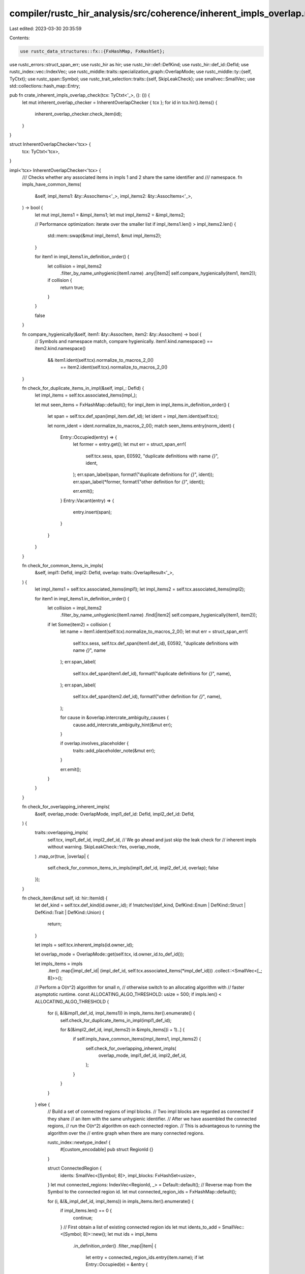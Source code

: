 compiler/rustc_hir_analysis/src/coherence/inherent_impls_overlap.rs
===================================================================

Last edited: 2023-03-30 20:35:59

Contents:

.. code-block:: rs

    use rustc_data_structures::fx::{FxHashMap, FxHashSet};
use rustc_errors::struct_span_err;
use rustc_hir as hir;
use rustc_hir::def::DefKind;
use rustc_hir::def_id::DefId;
use rustc_index::vec::IndexVec;
use rustc_middle::traits::specialization_graph::OverlapMode;
use rustc_middle::ty::{self, TyCtxt};
use rustc_span::Symbol;
use rustc_trait_selection::traits::{self, SkipLeakCheck};
use smallvec::SmallVec;
use std::collections::hash_map::Entry;

pub fn crate_inherent_impls_overlap_check(tcx: TyCtxt<'_>, (): ()) {
    let mut inherent_overlap_checker = InherentOverlapChecker { tcx };
    for id in tcx.hir().items() {
        inherent_overlap_checker.check_item(id);
    }
}

struct InherentOverlapChecker<'tcx> {
    tcx: TyCtxt<'tcx>,
}

impl<'tcx> InherentOverlapChecker<'tcx> {
    /// Checks whether any associated items in impls 1 and 2 share the same identifier and
    /// namespace.
    fn impls_have_common_items(
        &self,
        impl_items1: &ty::AssocItems<'_>,
        impl_items2: &ty::AssocItems<'_>,
    ) -> bool {
        let mut impl_items1 = &impl_items1;
        let mut impl_items2 = &impl_items2;

        // Performance optimization: iterate over the smaller list
        if impl_items1.len() > impl_items2.len() {
            std::mem::swap(&mut impl_items1, &mut impl_items2);
        }

        for item1 in impl_items1.in_definition_order() {
            let collision = impl_items2
                .filter_by_name_unhygienic(item1.name)
                .any(|item2| self.compare_hygienically(item1, item2));

            if collision {
                return true;
            }
        }

        false
    }

    fn compare_hygienically(&self, item1: &ty::AssocItem, item2: &ty::AssocItem) -> bool {
        // Symbols and namespace match, compare hygienically.
        item1.kind.namespace() == item2.kind.namespace()
            && item1.ident(self.tcx).normalize_to_macros_2_0()
                == item2.ident(self.tcx).normalize_to_macros_2_0()
    }

    fn check_for_duplicate_items_in_impl(&self, impl_: DefId) {
        let impl_items = self.tcx.associated_items(impl_);

        let mut seen_items = FxHashMap::default();
        for impl_item in impl_items.in_definition_order() {
            let span = self.tcx.def_span(impl_item.def_id);
            let ident = impl_item.ident(self.tcx);

            let norm_ident = ident.normalize_to_macros_2_0();
            match seen_items.entry(norm_ident) {
                Entry::Occupied(entry) => {
                    let former = entry.get();
                    let mut err = struct_span_err!(
                        self.tcx.sess,
                        span,
                        E0592,
                        "duplicate definitions with name `{}`",
                        ident,
                    );
                    err.span_label(span, format!("duplicate definitions for `{}`", ident));
                    err.span_label(*former, format!("other definition for `{}`", ident));

                    err.emit();
                }
                Entry::Vacant(entry) => {
                    entry.insert(span);
                }
            }
        }
    }

    fn check_for_common_items_in_impls(
        &self,
        impl1: DefId,
        impl2: DefId,
        overlap: traits::OverlapResult<'_>,
    ) {
        let impl_items1 = self.tcx.associated_items(impl1);
        let impl_items2 = self.tcx.associated_items(impl2);

        for item1 in impl_items1.in_definition_order() {
            let collision = impl_items2
                .filter_by_name_unhygienic(item1.name)
                .find(|item2| self.compare_hygienically(item1, item2));

            if let Some(item2) = collision {
                let name = item1.ident(self.tcx).normalize_to_macros_2_0();
                let mut err = struct_span_err!(
                    self.tcx.sess,
                    self.tcx.def_span(item1.def_id),
                    E0592,
                    "duplicate definitions with name `{}`",
                    name
                );
                err.span_label(
                    self.tcx.def_span(item1.def_id),
                    format!("duplicate definitions for `{}`", name),
                );
                err.span_label(
                    self.tcx.def_span(item2.def_id),
                    format!("other definition for `{}`", name),
                );

                for cause in &overlap.intercrate_ambiguity_causes {
                    cause.add_intercrate_ambiguity_hint(&mut err);
                }

                if overlap.involves_placeholder {
                    traits::add_placeholder_note(&mut err);
                }

                err.emit();
            }
        }
    }

    fn check_for_overlapping_inherent_impls(
        &self,
        overlap_mode: OverlapMode,
        impl1_def_id: DefId,
        impl2_def_id: DefId,
    ) {
        traits::overlapping_impls(
            self.tcx,
            impl1_def_id,
            impl2_def_id,
            // We go ahead and just skip the leak check for
            // inherent impls without warning.
            SkipLeakCheck::Yes,
            overlap_mode,
        )
        .map_or(true, |overlap| {
            self.check_for_common_items_in_impls(impl1_def_id, impl2_def_id, overlap);
            false
        });
    }

    fn check_item(&mut self, id: hir::ItemId) {
        let def_kind = self.tcx.def_kind(id.owner_id);
        if !matches!(def_kind, DefKind::Enum | DefKind::Struct | DefKind::Trait | DefKind::Union) {
            return;
        }

        let impls = self.tcx.inherent_impls(id.owner_id);

        let overlap_mode = OverlapMode::get(self.tcx, id.owner_id.to_def_id());

        let impls_items = impls
            .iter()
            .map(|impl_def_id| (impl_def_id, self.tcx.associated_items(*impl_def_id)))
            .collect::<SmallVec<[_; 8]>>();

        // Perform a O(n^2) algorithm for small n,
        // otherwise switch to an allocating algorithm with
        // faster asymptotic runtime.
        const ALLOCATING_ALGO_THRESHOLD: usize = 500;
        if impls.len() < ALLOCATING_ALGO_THRESHOLD {
            for (i, &(&impl1_def_id, impl_items1)) in impls_items.iter().enumerate() {
                self.check_for_duplicate_items_in_impl(impl1_def_id);

                for &(&impl2_def_id, impl_items2) in &impls_items[(i + 1)..] {
                    if self.impls_have_common_items(impl_items1, impl_items2) {
                        self.check_for_overlapping_inherent_impls(
                            overlap_mode,
                            impl1_def_id,
                            impl2_def_id,
                        );
                    }
                }
            }
        } else {
            // Build a set of connected regions of impl blocks.
            // Two impl blocks are regarded as connected if they share
            // an item with the same unhygienic identifier.
            // After we have assembled the connected regions,
            // run the O(n^2) algorithm on each connected region.
            // This is advantageous to running the algorithm over the
            // entire graph when there are many connected regions.

            rustc_index::newtype_index! {
                #[custom_encodable]
                pub struct RegionId {}
            }

            struct ConnectedRegion {
                idents: SmallVec<[Symbol; 8]>,
                impl_blocks: FxHashSet<usize>,
            }
            let mut connected_regions: IndexVec<RegionId, _> = Default::default();
            // Reverse map from the Symbol to the connected region id.
            let mut connected_region_ids = FxHashMap::default();

            for (i, &(&_impl_def_id, impl_items)) in impls_items.iter().enumerate() {
                if impl_items.len() == 0 {
                    continue;
                }
                // First obtain a list of existing connected region ids
                let mut idents_to_add = SmallVec::<[Symbol; 8]>::new();
                let mut ids = impl_items
                    .in_definition_order()
                    .filter_map(|item| {
                        let entry = connected_region_ids.entry(item.name);
                        if let Entry::Occupied(e) = &entry {
                            Some(*e.get())
                        } else {
                            idents_to_add.push(item.name);
                            None
                        }
                    })
                    .collect::<SmallVec<[RegionId; 8]>>();
                // Sort the id list so that the algorithm is deterministic
                ids.sort_unstable();
                ids.dedup();
                let ids = ids;
                match &ids[..] {
                    // Create a new connected region
                    [] => {
                        let id_to_set = connected_regions.next_index();
                        // Update the connected region ids
                        for ident in &idents_to_add {
                            connected_region_ids.insert(*ident, id_to_set);
                        }
                        connected_regions.insert(
                            id_to_set,
                            ConnectedRegion {
                                idents: idents_to_add,
                                impl_blocks: std::iter::once(i).collect(),
                            },
                        );
                    }
                    // Take the only id inside the list
                    &[id_to_set] => {
                        let region = connected_regions[id_to_set].as_mut().unwrap();
                        region.impl_blocks.insert(i);
                        region.idents.extend_from_slice(&idents_to_add);
                        // Update the connected region ids
                        for ident in &idents_to_add {
                            connected_region_ids.insert(*ident, id_to_set);
                        }
                    }
                    // We have multiple connected regions to merge.
                    // In the worst case this might add impl blocks
                    // one by one and can thus be O(n^2) in the size
                    // of the resulting final connected region, but
                    // this is no issue as the final step to check
                    // for overlaps runs in O(n^2) as well.
                    &[id_to_set, ..] => {
                        let mut region = connected_regions.remove(id_to_set).unwrap();
                        region.impl_blocks.insert(i);
                        region.idents.extend_from_slice(&idents_to_add);
                        // Update the connected region ids
                        for ident in &idents_to_add {
                            connected_region_ids.insert(*ident, id_to_set);
                        }

                        // Remove other regions from ids.
                        for &id in ids.iter() {
                            if id == id_to_set {
                                continue;
                            }
                            let r = connected_regions.remove(id).unwrap();
                            for ident in r.idents.iter() {
                                connected_region_ids.insert(*ident, id_to_set);
                            }
                            region.idents.extend_from_slice(&r.idents);
                            region.impl_blocks.extend(r.impl_blocks);
                        }

                        connected_regions.insert(id_to_set, region);
                    }
                }
            }

            debug!(
                "churning through {} components (sum={}, avg={}, var={}, max={})",
                connected_regions.len(),
                impls.len(),
                impls.len() / connected_regions.len(),
                {
                    let avg = impls.len() / connected_regions.len();
                    let s = connected_regions
                        .iter()
                        .flatten()
                        .map(|r| r.impl_blocks.len() as isize - avg as isize)
                        .map(|v| v.abs() as usize)
                        .sum::<usize>();
                    s / connected_regions.len()
                },
                connected_regions.iter().flatten().map(|r| r.impl_blocks.len()).max().unwrap()
            );
            // List of connected regions is built. Now, run the overlap check
            // for each pair of impl blocks in the same connected region.
            for region in connected_regions.into_iter().flatten() {
                let mut impl_blocks =
                    region.impl_blocks.into_iter().collect::<SmallVec<[usize; 8]>>();
                impl_blocks.sort_unstable();
                for (i, &impl1_items_idx) in impl_blocks.iter().enumerate() {
                    let &(&impl1_def_id, impl_items1) = &impls_items[impl1_items_idx];
                    self.check_for_duplicate_items_in_impl(impl1_def_id);

                    for &impl2_items_idx in impl_blocks[(i + 1)..].iter() {
                        let &(&impl2_def_id, impl_items2) = &impls_items[impl2_items_idx];
                        if self.impls_have_common_items(impl_items1, impl_items2) {
                            self.check_for_overlapping_inherent_impls(
                                overlap_mode,
                                impl1_def_id,
                                impl2_def_id,
                            );
                        }
                    }
                }
            }
        }
    }
}


